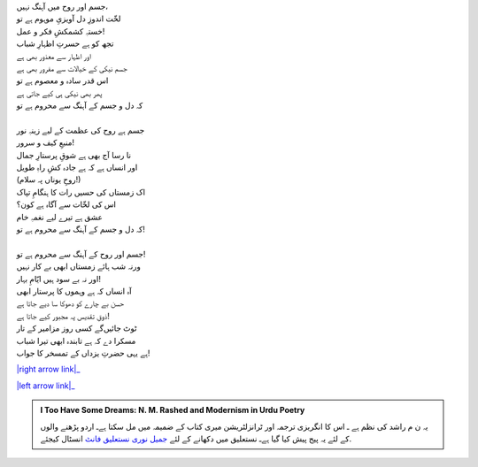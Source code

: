 .. title: §7ـ حزنِ انسان (افلاطونی عشق پر ایک طنز)
.. slug: itoohavesomedreams/poem_7
.. date: 2015-08-18 16:51:41 UTC
.. tags: poem itoohavesomedreams rashid
.. link: 
.. description: Urdu version of "Ḥuzn-e insān (aflāt̤ūnī ʿishq par ek t̤anz)"
.. type: text



| جسم اور روح میں آہنگ نہیں،
| لخّت اندوزِ دل آویزیِ موہوم ہے تو
| خستہِ کشمکشِ فکر و عمل!
| تجھ کو ہے حسرتِ اظہارِ شباب
| اور اظہار سے معذور بھی ہے
| جسم نیکی کے خیالات سے مفرور بھی ہے
| اس قدر سادہ و معصوم ہے تو
| پھر بھی نیکی ہی کیے جاتی ہے
| کہ دل و جسم کے آہنگ سے محروم ہے تو
| 
| جسم ہے روح کی عظمت کے لیے زینہِ نور
| منبعِ کیف و سرور!
| نا رسا آج بھی ہے شوقِ پرستارِ جمال
| اور انساں ہے کہ ہے جادہ کشِ راہِ طویل
| (روحِ یوناں پہ سلام!)
| اک زمستاں کی حسیں رات کا ہنگامِ تپاک
| اس کی لخّات سے آگاہ ہے کون؟
| عشق ہے تیرے لیے نغمہِ خام
| کہ دل و جسم کے آہنگ سے محروم ہے تو!
| 
| جسم اور روح کے آہنگ سے محروم ہے تو!
| ورنہ شب ہائے زمستاں ابھی بے کار نہیں
| اور نہ بے سود ہیں ایّامِ بہار!
| آہ انساں کہ ہے وہموں کا پرستار ابھی
| حسن بے چارے کو دھوکا سا دیے جاتا ہے
| ذوقِ تقدیس پہ مجبور کیے جاتا ہے!
| ٹوٹ جائیں‌گے کسی روز مزامیر کے تار
| مسکرا دے کہ ہے تابندہ ابھی تیرا شباب
| ہے یہی حضرتِ یزداں کے تمسخر کا جواب!


|right arrow link|_

|left arrow link|_



.. |right arrow link| replace:: :emoji:`arrow_right` §6. مکافات  
.. _right arrow link: /ur/itoohavesomedreams/poem_6

.. |left arrow link| replace::   §8. اتّفاقات :emoji:`arrow_left` 
.. _left arrow link: /ur/itoohavesomedreams/poem_8

.. admonition:: I Too Have Some Dreams: N. M. Rashed and Modernism in Urdu Poetry

  یہ ن م راشد کی نظم ہے ـ اس کا انگریزی ترجمہ اور ٹرانزلٹریشن میری کتاب
  کے ضمیمہ میں مل سکتا ہےـ اردو
  پڑھنے والوں کے لئے یہ پیج پیش کیا گیا ہےـ نستعلیق میں
  دکھانے کے لئے 
  `جمیل نوری نستعلیق فانٹ`_  انسٹال کیجئے.


  .. link_figure:: /itoohavesomedreams/
        :title: I Too Have Some Dreams Resource Page
        :class: link-figure
        :image_url: /galleries/i2havesomedreams/i2havesomedreams-small.jpg
        
.. _جمیل نوری نستعلیق فانٹ: http://ur.lmgtfy.com/?q=Jameel+Noori+nastaleeq
 

